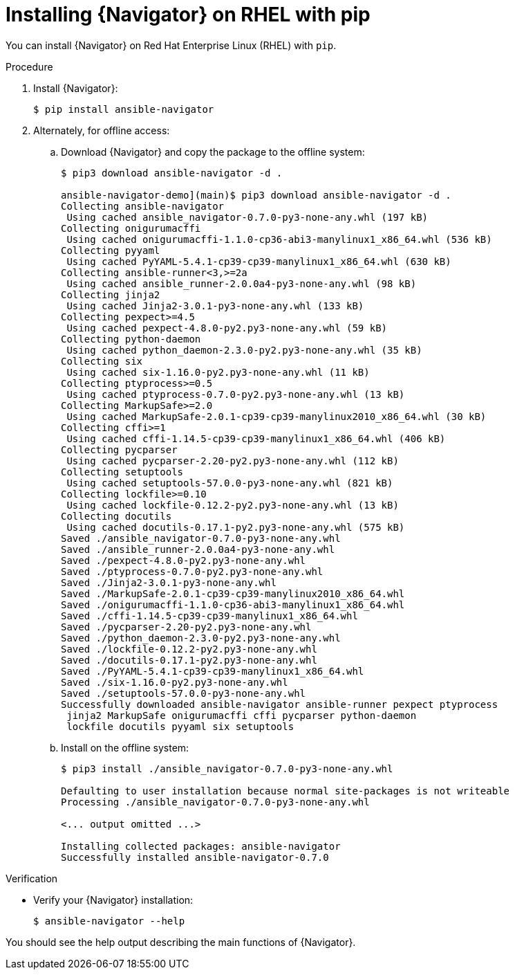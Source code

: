 
[id="proc-installing-navigator-rhel-pip_{context}"]


= Installing {Navigator} on RHEL with pip


[role="_abstract"]

You can install {Navigator} on Red Hat Enterprise Linux (RHEL) with `pip`.


.Procedure

. Install {Navigator}:
+
----
$ pip install ansible-navigator
----
+

. Alternately, for offline access:
.. Download {Navigator} and copy the package to the offline system:
+
----
$ pip3 download ansible-navigator -d .

ansible-navigator-demo](main)$ pip3 download ansible-navigator -d .
Collecting ansible-navigator
 Using cached ansible_navigator-0.7.0-py3-none-any.whl (197 kB)
Collecting onigurumacffi
 Using cached onigurumacffi-1.1.0-cp36-abi3-manylinux1_x86_64.whl (536 kB)
Collecting pyyaml
 Using cached PyYAML-5.4.1-cp39-cp39-manylinux1_x86_64.whl (630 kB)
Collecting ansible-runner<3,>=2a
 Using cached ansible_runner-2.0.0a4-py3-none-any.whl (98 kB)
Collecting jinja2
 Using cached Jinja2-3.0.1-py3-none-any.whl (133 kB)
Collecting pexpect>=4.5
 Using cached pexpect-4.8.0-py2.py3-none-any.whl (59 kB)
Collecting python-daemon
 Using cached python_daemon-2.3.0-py2.py3-none-any.whl (35 kB)
Collecting six
 Using cached six-1.16.0-py2.py3-none-any.whl (11 kB)
Collecting ptyprocess>=0.5
 Using cached ptyprocess-0.7.0-py2.py3-none-any.whl (13 kB)
Collecting MarkupSafe>=2.0
 Using cached MarkupSafe-2.0.1-cp39-cp39-manylinux2010_x86_64.whl (30 kB)
Collecting cffi>=1
 Using cached cffi-1.14.5-cp39-cp39-manylinux1_x86_64.whl (406 kB)
Collecting pycparser
 Using cached pycparser-2.20-py2.py3-none-any.whl (112 kB)
Collecting setuptools
 Using cached setuptools-57.0.0-py3-none-any.whl (821 kB)
Collecting lockfile>=0.10
 Using cached lockfile-0.12.2-py2.py3-none-any.whl (13 kB)
Collecting docutils
 Using cached docutils-0.17.1-py2.py3-none-any.whl (575 kB)
Saved ./ansible_navigator-0.7.0-py3-none-any.whl
Saved ./ansible_runner-2.0.0a4-py3-none-any.whl
Saved ./pexpect-4.8.0-py2.py3-none-any.whl
Saved ./ptyprocess-0.7.0-py2.py3-none-any.whl
Saved ./Jinja2-3.0.1-py3-none-any.whl
Saved ./MarkupSafe-2.0.1-cp39-cp39-manylinux2010_x86_64.whl
Saved ./onigurumacffi-1.1.0-cp36-abi3-manylinux1_x86_64.whl
Saved ./cffi-1.14.5-cp39-cp39-manylinux1_x86_64.whl
Saved ./pycparser-2.20-py2.py3-none-any.whl
Saved ./python_daemon-2.3.0-py2.py3-none-any.whl
Saved ./lockfile-0.12.2-py2.py3-none-any.whl
Saved ./docutils-0.17.1-py2.py3-none-any.whl
Saved ./PyYAML-5.4.1-cp39-cp39-manylinux1_x86_64.whl
Saved ./six-1.16.0-py2.py3-none-any.whl
Saved ./setuptools-57.0.0-py3-none-any.whl
Successfully downloaded ansible-navigator ansible-runner pexpect ptyprocess
 jinja2 MarkupSafe onigurumacffi cffi pycparser python-daemon
 lockfile docutils pyyaml six setuptools
----
+

.. Install on the offline system:
+
----
$ pip3 install ./ansible_navigator-0.7.0-py3-none-any.whl

Defaulting to user installation because normal site-packages is not writeable
Processing ./ansible_navigator-0.7.0-py3-none-any.whl

<... output omitted ...>

Installing collected packages: ansible-navigator
Successfully installed ansible-navigator-0.7.0
----
+


.Verification

* Verify your {Navigator} installation:
+
----
$ ansible-navigator --help
----

You should see the help output describing the main functions of {Navigator}.
